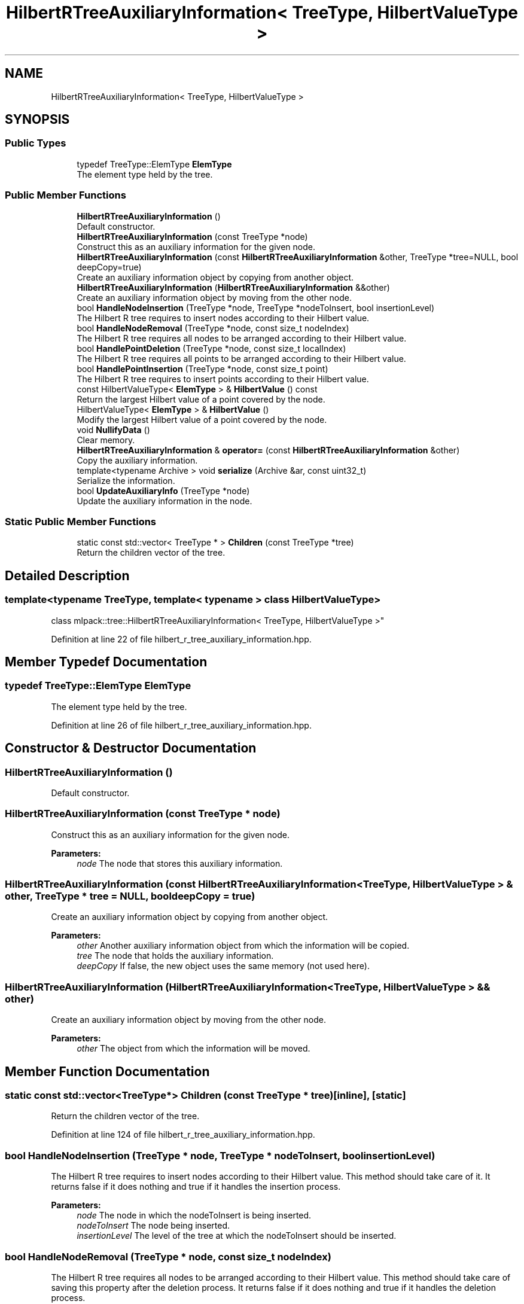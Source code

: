 .TH "HilbertRTreeAuxiliaryInformation< TreeType, HilbertValueType >" 3 "Sun Aug 22 2021" "Version 3.4.2" "mlpack" \" -*- nroff -*-
.ad l
.nh
.SH NAME
HilbertRTreeAuxiliaryInformation< TreeType, HilbertValueType >
.SH SYNOPSIS
.br
.PP
.SS "Public Types"

.in +1c
.ti -1c
.RI "typedef TreeType::ElemType \fBElemType\fP"
.br
.RI "The element type held by the tree\&. "
.in -1c
.SS "Public Member Functions"

.in +1c
.ti -1c
.RI "\fBHilbertRTreeAuxiliaryInformation\fP ()"
.br
.RI "Default constructor\&. "
.ti -1c
.RI "\fBHilbertRTreeAuxiliaryInformation\fP (const TreeType *node)"
.br
.RI "Construct this as an auxiliary information for the given node\&. "
.ti -1c
.RI "\fBHilbertRTreeAuxiliaryInformation\fP (const \fBHilbertRTreeAuxiliaryInformation\fP &other, TreeType *tree=NULL, bool deepCopy=true)"
.br
.RI "Create an auxiliary information object by copying from another object\&. "
.ti -1c
.RI "\fBHilbertRTreeAuxiliaryInformation\fP (\fBHilbertRTreeAuxiliaryInformation\fP &&other)"
.br
.RI "Create an auxiliary information object by moving from the other node\&. "
.ti -1c
.RI "bool \fBHandleNodeInsertion\fP (TreeType *node, TreeType *nodeToInsert, bool insertionLevel)"
.br
.RI "The Hilbert R tree requires to insert nodes according to their Hilbert value\&. "
.ti -1c
.RI "bool \fBHandleNodeRemoval\fP (TreeType *node, const size_t nodeIndex)"
.br
.RI "The Hilbert R tree requires all nodes to be arranged according to their Hilbert value\&. "
.ti -1c
.RI "bool \fBHandlePointDeletion\fP (TreeType *node, const size_t localIndex)"
.br
.RI "The Hilbert R tree requires all points to be arranged according to their Hilbert value\&. "
.ti -1c
.RI "bool \fBHandlePointInsertion\fP (TreeType *node, const size_t point)"
.br
.RI "The Hilbert R tree requires to insert points according to their Hilbert value\&. "
.ti -1c
.RI "const HilbertValueType< \fBElemType\fP > & \fBHilbertValue\fP () const"
.br
.RI "Return the largest Hilbert value of a point covered by the node\&. "
.ti -1c
.RI "HilbertValueType< \fBElemType\fP > & \fBHilbertValue\fP ()"
.br
.RI "Modify the largest Hilbert value of a point covered by the node\&. "
.ti -1c
.RI "void \fBNullifyData\fP ()"
.br
.RI "Clear memory\&. "
.ti -1c
.RI "\fBHilbertRTreeAuxiliaryInformation\fP & \fBoperator=\fP (const \fBHilbertRTreeAuxiliaryInformation\fP &other)"
.br
.RI "Copy the auxiliary information\&. "
.ti -1c
.RI "template<typename Archive > void \fBserialize\fP (Archive &ar, const uint32_t)"
.br
.RI "Serialize the information\&. "
.ti -1c
.RI "bool \fBUpdateAuxiliaryInfo\fP (TreeType *node)"
.br
.RI "Update the auxiliary information in the node\&. "
.in -1c
.SS "Static Public Member Functions"

.in +1c
.ti -1c
.RI "static const std::vector< TreeType * > \fBChildren\fP (const TreeType *tree)"
.br
.RI "Return the children vector of the tree\&. "
.in -1c
.SH "Detailed Description"
.PP 

.SS "template<typename TreeType, template< typename > class HilbertValueType>
.br
class mlpack::tree::HilbertRTreeAuxiliaryInformation< TreeType, HilbertValueType >"

.PP
Definition at line 22 of file hilbert_r_tree_auxiliary_information\&.hpp\&.
.SH "Member Typedef Documentation"
.PP 
.SS "typedef TreeType::ElemType \fBElemType\fP"

.PP
The element type held by the tree\&. 
.PP
Definition at line 26 of file hilbert_r_tree_auxiliary_information\&.hpp\&.
.SH "Constructor & Destructor Documentation"
.PP 
.SS "\fBHilbertRTreeAuxiliaryInformation\fP ()"

.PP
Default constructor\&. 
.SS "\fBHilbertRTreeAuxiliaryInformation\fP (const TreeType * node)"

.PP
Construct this as an auxiliary information for the given node\&. 
.PP
\fBParameters:\fP
.RS 4
\fInode\fP The node that stores this auxiliary information\&. 
.RE
.PP

.SS "\fBHilbertRTreeAuxiliaryInformation\fP (const \fBHilbertRTreeAuxiliaryInformation\fP< TreeType, HilbertValueType > & other, TreeType * tree = \fCNULL\fP, bool deepCopy = \fCtrue\fP)"

.PP
Create an auxiliary information object by copying from another object\&. 
.PP
\fBParameters:\fP
.RS 4
\fIother\fP Another auxiliary information object from which the information will be copied\&. 
.br
\fItree\fP The node that holds the auxiliary information\&. 
.br
\fIdeepCopy\fP If false, the new object uses the same memory (not used here)\&. 
.RE
.PP

.SS "\fBHilbertRTreeAuxiliaryInformation\fP (\fBHilbertRTreeAuxiliaryInformation\fP< TreeType, HilbertValueType > && other)"

.PP
Create an auxiliary information object by moving from the other node\&. 
.PP
\fBParameters:\fP
.RS 4
\fIother\fP The object from which the information will be moved\&. 
.RE
.PP

.SH "Member Function Documentation"
.PP 
.SS "static const std::vector<TreeType*> Children (const TreeType * tree)\fC [inline]\fP, \fC [static]\fP"

.PP
Return the children vector of the tree\&. 
.PP
Definition at line 124 of file hilbert_r_tree_auxiliary_information\&.hpp\&.
.SS "bool HandleNodeInsertion (TreeType * node, TreeType * nodeToInsert, bool insertionLevel)"

.PP
The Hilbert R tree requires to insert nodes according to their Hilbert value\&. This method should take care of it\&. It returns false if it does nothing and true if it handles the insertion process\&.
.PP
\fBParameters:\fP
.RS 4
\fInode\fP The node in which the nodeToInsert is being inserted\&. 
.br
\fInodeToInsert\fP The node being inserted\&. 
.br
\fIinsertionLevel\fP The level of the tree at which the nodeToInsert should be inserted\&. 
.RE
.PP

.SS "bool HandleNodeRemoval (TreeType * node, const size_t nodeIndex)"

.PP
The Hilbert R tree requires all nodes to be arranged according to their Hilbert value\&. This method should take care of saving this property after the deletion process\&. It returns false if it does nothing and true if it handles the deletion process\&.
.PP
\fBParameters:\fP
.RS 4
\fInode\fP The node from which the node is being deleted\&. 
.br
\fInodeIndex\fP The index of the node being deleted\&. 
.RE
.PP

.SS "bool HandlePointDeletion (TreeType * node, const size_t localIndex)"

.PP
The Hilbert R tree requires all points to be arranged according to their Hilbert value\&. This method should take care of saving this property after the deletion process\&. It returns false if it does nothing and true if it handles the deletion process\&.
.PP
\fBParameters:\fP
.RS 4
\fInode\fP The node from which the point is being deleted\&. 
.br
\fIlocalIndex\fP The index of the point being deleted\&. 
.RE
.PP

.SS "bool HandlePointInsertion (TreeType * node, const size_t point)"

.PP
The Hilbert R tree requires to insert points according to their Hilbert value\&. This method should take care of it\&. It returns false if it does nothing and true if it handles the insertion process\&.
.PP
\fBParameters:\fP
.RS 4
\fInode\fP The node in which the point is being inserted\&. 
.br
\fIpoint\fP The number of the point being inserted\&. 
.RE
.PP

.SS "const HilbertValueType<\fBElemType\fP>& HilbertValue () const\fC [inline]\fP"

.PP
Return the largest Hilbert value of a point covered by the node\&. 
.PP
Definition at line 133 of file hilbert_r_tree_auxiliary_information\&.hpp\&.
.SS "HilbertValueType<\fBElemType\fP>& HilbertValue ()\fC [inline]\fP"

.PP
Modify the largest Hilbert value of a point covered by the node\&. 
.PP
Definition at line 136 of file hilbert_r_tree_auxiliary_information\&.hpp\&.
.PP
References HilbertRTreeAuxiliaryInformation< TreeType, HilbertValueType >::serialize()\&.
.SS "void NullifyData ()"

.PP
Clear memory\&. 
.SS "\fBHilbertRTreeAuxiliaryInformation\fP& operator= (const \fBHilbertRTreeAuxiliaryInformation\fP< TreeType, HilbertValueType > & other)"

.PP
Copy the auxiliary information\&. 
.PP
\fBParameters:\fP
.RS 4
\fIother\fP The object from which the information will be moved\&. 
.RE
.PP

.SS "void serialize (Archive & ar, const uint32_t)"

.PP
Serialize the information\&. 
.PP
Referenced by HilbertRTreeAuxiliaryInformation< TreeType, HilbertValueType >::HilbertValue()\&.
.SS "bool UpdateAuxiliaryInfo (TreeType * node)"

.PP
Update the auxiliary information in the node\&. The method returns true if the update should be propagated downward\&.
.PP
\fBParameters:\fP
.RS 4
\fInode\fP The node in which the auxiliary information being update\&. 
.RE
.PP


.SH "Author"
.PP 
Generated automatically by Doxygen for mlpack from the source code\&.
